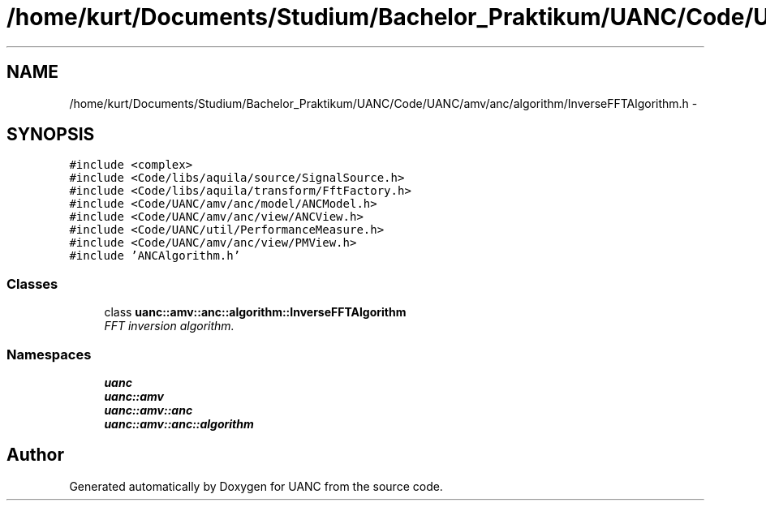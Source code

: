 .TH "/home/kurt/Documents/Studium/Bachelor_Praktikum/UANC/Code/UANC/amv/anc/algorithm/InverseFFTAlgorithm.h" 3 "Sun Mar 26 2017" "Version 0.1" "UANC" \" -*- nroff -*-
.ad l
.nh
.SH NAME
/home/kurt/Documents/Studium/Bachelor_Praktikum/UANC/Code/UANC/amv/anc/algorithm/InverseFFTAlgorithm.h \- 
.SH SYNOPSIS
.br
.PP
\fC#include <complex>\fP
.br
\fC#include <Code/libs/aquila/source/SignalSource\&.h>\fP
.br
\fC#include <Code/libs/aquila/transform/FftFactory\&.h>\fP
.br
\fC#include <Code/UANC/amv/anc/model/ANCModel\&.h>\fP
.br
\fC#include <Code/UANC/amv/anc/view/ANCView\&.h>\fP
.br
\fC#include <Code/UANC/util/PerformanceMeasure\&.h>\fP
.br
\fC#include <Code/UANC/amv/anc/view/PMView\&.h>\fP
.br
\fC#include 'ANCAlgorithm\&.h'\fP
.br

.SS "Classes"

.in +1c
.ti -1c
.RI "class \fBuanc::amv::anc::algorithm::InverseFFTAlgorithm\fP"
.br
.RI "\fIFFT inversion algorithm\&. \fP"
.in -1c
.SS "Namespaces"

.in +1c
.ti -1c
.RI " \fBuanc\fP"
.br
.ti -1c
.RI " \fBuanc::amv\fP"
.br
.ti -1c
.RI " \fBuanc::amv::anc\fP"
.br
.ti -1c
.RI " \fBuanc::amv::anc::algorithm\fP"
.br
.in -1c
.SH "Author"
.PP 
Generated automatically by Doxygen for UANC from the source code\&.
